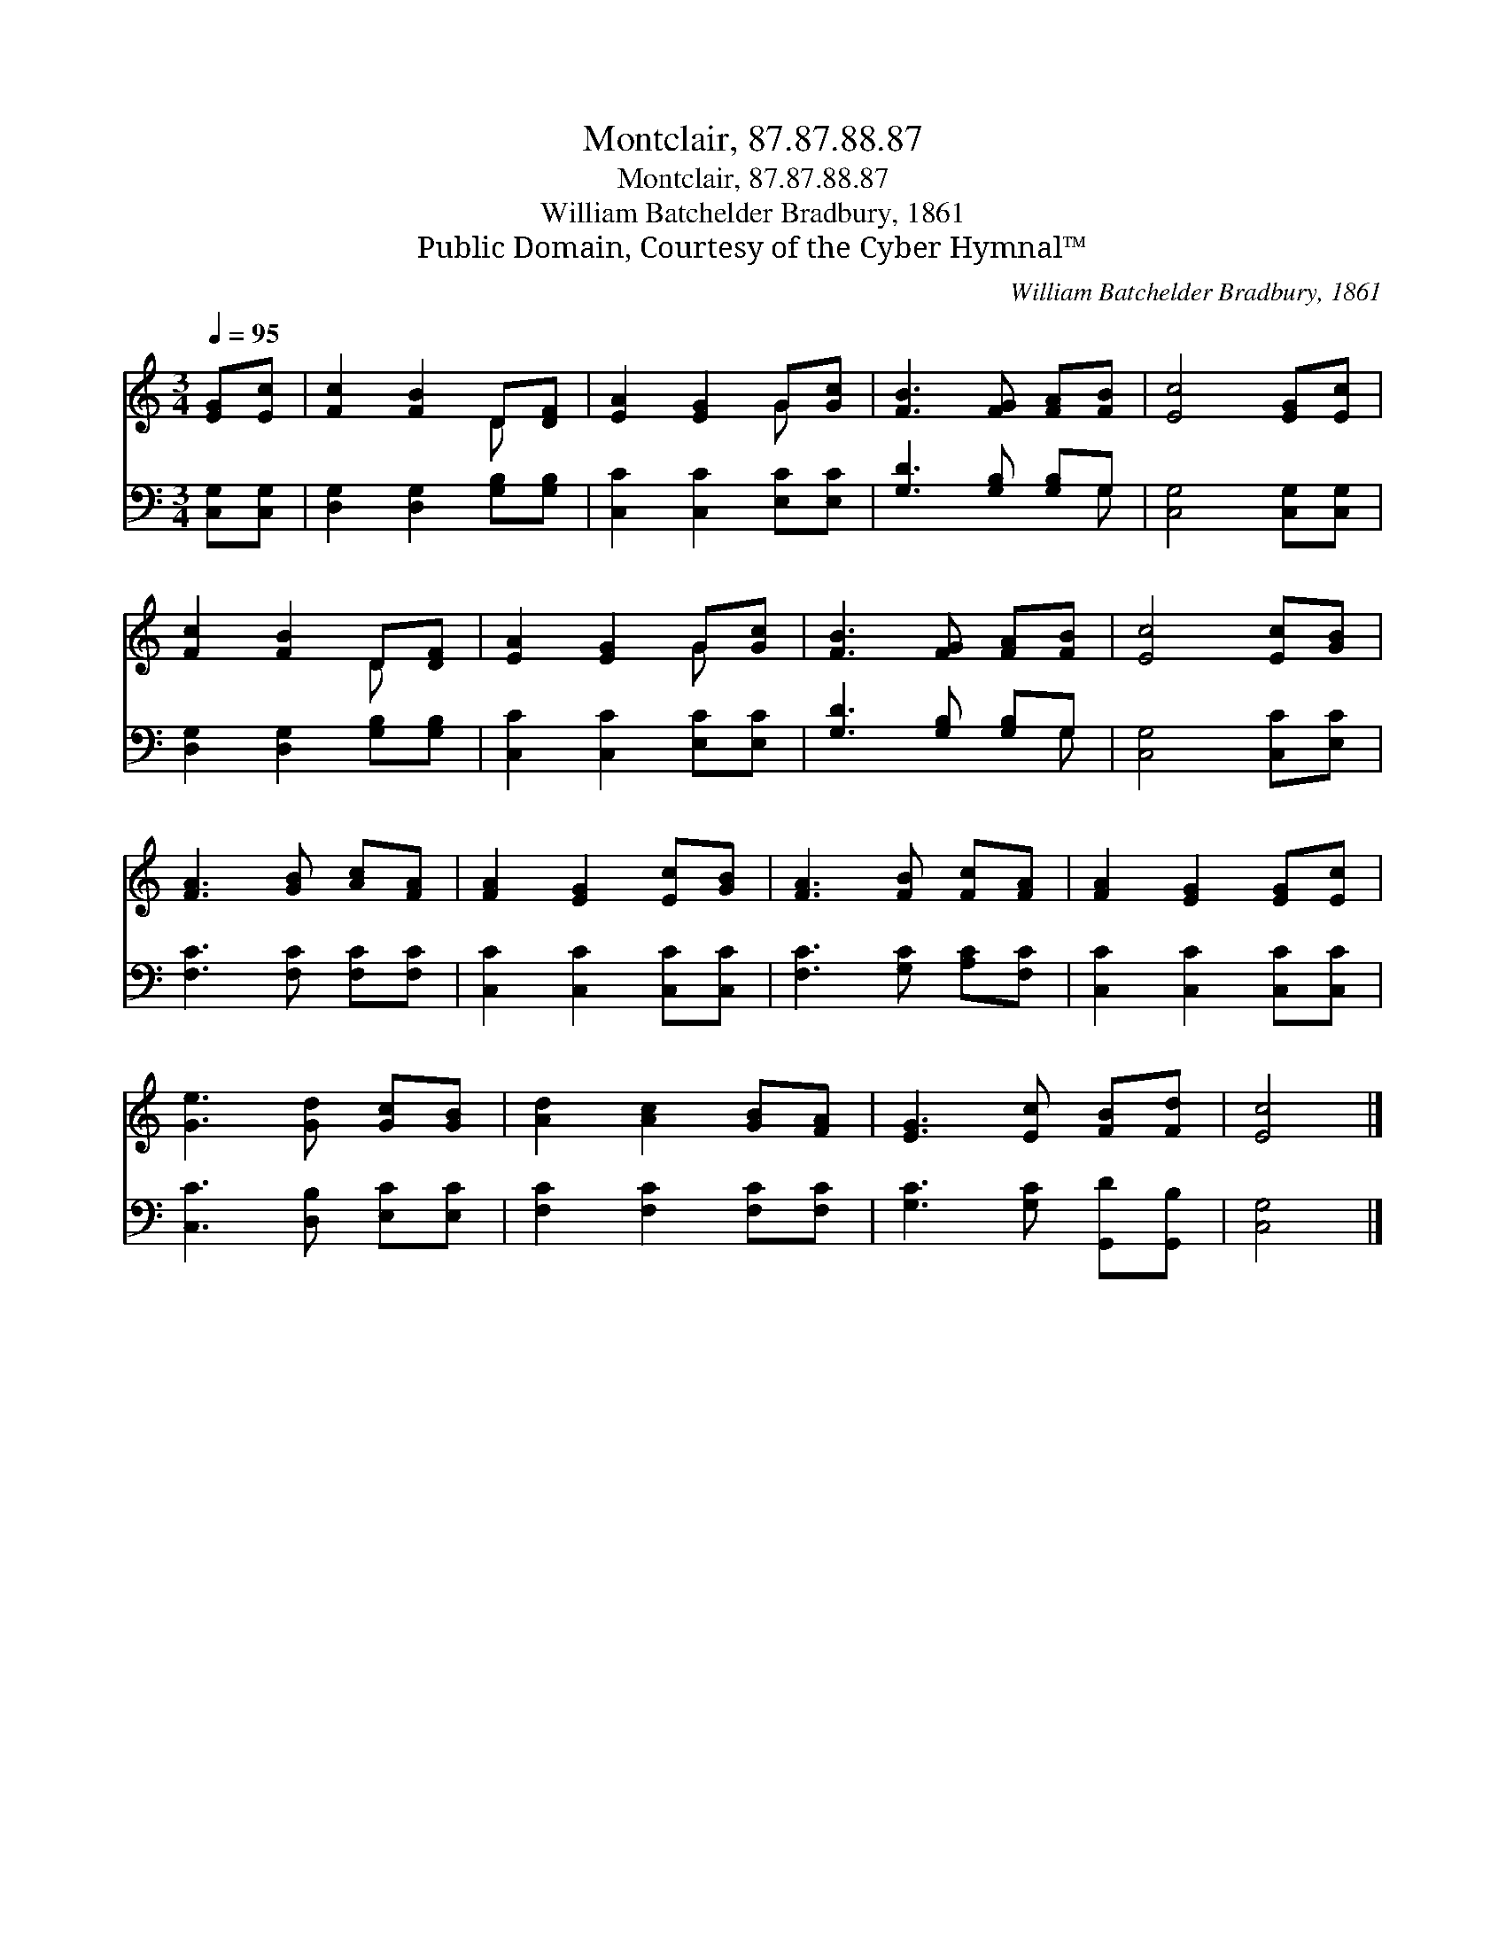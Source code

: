 X:1
T:Montclair, 87.87.88.87
T:Montclair, 87.87.88.87
T:William Batchelder Bradbury, 1861
T:Public Domain, Courtesy of the Cyber Hymnal™
C:William Batchelder Bradbury, 1861
Z:Public Domain,
Z:Courtesy of the Cyber Hymnal™
%%score ( 1 2 ) ( 3 4 )
L:1/8
Q:1/4=95
M:3/4
K:C
V:1 treble 
V:2 treble 
V:3 bass 
V:4 bass 
V:1
 [EG][Ec] | [Fc]2 [FB]2 D[DF] | [EA]2 [EG]2 G[Gc] | [FB]3 [FG] [FA][FB] | [Ec]4 [EG][Ec] | %5
 [Fc]2 [FB]2 D[DF] | [EA]2 [EG]2 G[Gc] | [FB]3 [FG] [FA][FB] | [Ec]4 [Ec][GB] | %9
 [FA]3 [GB] [Ac][FA] | [FA]2 [EG]2 [Ec][GB] | [FA]3 [FB] [Fc][FA] | [FA]2 [EG]2 [EG][Ec] | %13
 [Ge]3 [Gd] [Gc][GB] | [Ad]2 [Ac]2 [GB][FA] | [EG]3 [Ec] [FB][Fd] | [Ec]4 |] %17
V:2
 x2 | x4 D x | x4 G x | x6 | x6 | x4 D x | x4 G x | x6 | x6 | x6 | x6 | x6 | x6 | x6 | x6 | x6 | %16
 x4 |] %17
V:3
 [C,G,][C,G,] | [D,G,]2 [D,G,]2 [G,B,][G,B,] | [C,C]2 [C,C]2 [E,C][E,C] | [G,D]3 [G,B,] [G,B,]G, | %4
 [C,G,]4 [C,G,][C,G,] | [D,G,]2 [D,G,]2 [G,B,][G,B,] | [C,C]2 [C,C]2 [E,C][E,C] | %7
 [G,D]3 [G,B,] [G,B,]G, | [C,G,]4 [C,C][E,C] | [F,C]3 [F,C] [F,C][F,C] | [C,C]2 [C,C]2 [C,C][C,C] | %11
 [F,C]3 [G,C] [A,C][F,C] | [C,C]2 [C,C]2 [C,C][C,C] | [C,C]3 [D,B,] [E,C][E,C] | %14
 [F,C]2 [F,C]2 [F,C][F,C] | [G,C]3 [G,C] [G,,D][G,,B,] | [C,G,]4 |] %17
V:4
 x2 | x6 | x6 | x5 G, | x6 | x6 | x6 | x5 G, | x6 | x6 | x6 | x6 | x6 | x6 | x6 | x6 | x4 |] %17

